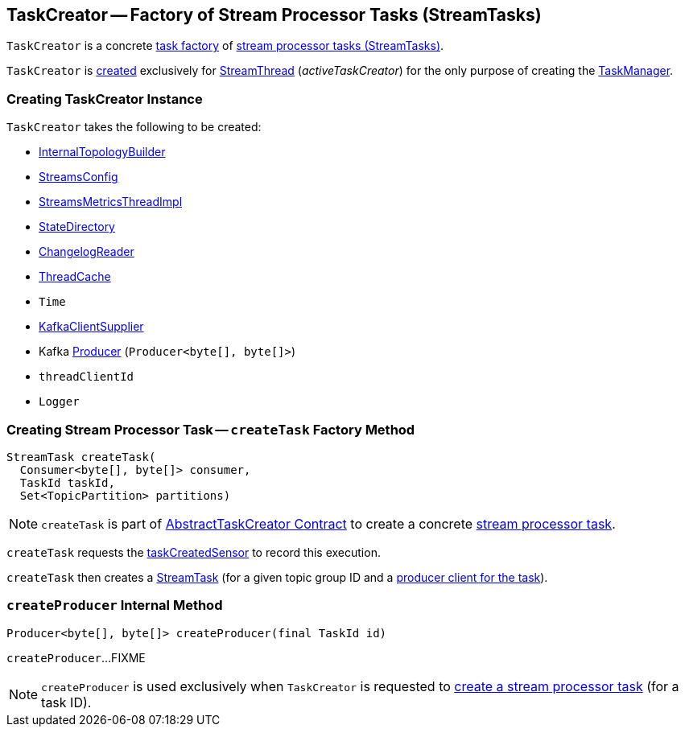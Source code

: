 == [[TaskCreator]] TaskCreator -- Factory of Stream Processor Tasks (StreamTasks)

`TaskCreator` is a concrete <<kafka-streams-internals-AbstractTaskCreator.adoc#, task factory>> of <<createTask, stream processor tasks (StreamTasks)>>.

`TaskCreator` is <<creating-instance, created>> exclusively for <<kafka-streams-internals-StreamThread.adoc#, StreamThread>> (_activeTaskCreator_) for the only purpose of creating the <<kafka-streams-internals-TaskManager.adoc#, TaskManager>>.

=== [[creating-instance]] Creating TaskCreator Instance

`TaskCreator` takes the following to be created:

* [[builder]] <<kafka-streams-internals-InternalTopologyBuilder.adoc#, InternalTopologyBuilder>>
* [[config]] <<kafka-streams-StreamsConfig.adoc#, StreamsConfig>>
* [[streamsMetrics]] <<kafka-streams-StreamsMetricsThreadImpl.adoc#, StreamsMetricsThreadImpl>>
* [[stateDirectory]] <<kafka-streams-internals-StateDirectory.adoc#, StateDirectory>>
* [[storeChangelogReader]] <<kafka-streams-internals-ChangelogReader.adoc#, ChangelogReader>>
* [[cache]] <<kafka-streams-internals-ThreadCache.adoc#, ThreadCache>>
* [[time]] `Time`
* [[clientSupplier]] <<kafka-streams-KafkaClientSupplier.adoc#, KafkaClientSupplier>>
* [[threadProducer]] Kafka https://kafka.apache.org/23/javadoc/org/apache/kafka/clients/producer/Producer.html[Producer] (`Producer<byte[], byte[]>`)
* [[threadClientId]] `threadClientId`
* [[log]] `Logger`

=== [[createTask]] Creating Stream Processor Task -- `createTask` Factory Method

[source, java]
----
StreamTask createTask(
  Consumer<byte[], byte[]> consumer,
  TaskId taskId,
  Set<TopicPartition> partitions)
----

NOTE: `createTask` is part of link:kafka-streams-internals-AbstractTaskCreator.adoc#createTask[AbstractTaskCreator Contract] to create a concrete link:kafka-streams-internals-AbstractTask.adoc[stream processor task].

`createTask` requests the link:kafka-streams-internals-AbstractTaskCreator.adoc#taskCreatedSensor[taskCreatedSensor] to record this execution.

`createTask` then creates a link:kafka-streams-internals-StreamTask.adoc#creating-instance[StreamTask] (for a given topic group ID and a <<createProducer, producer client for the task>>).

=== [[createProducer]] `createProducer` Internal Method

[source, java]
----
Producer<byte[], byte[]> createProducer(final TaskId id)
----

`createProducer`...FIXME

NOTE: `createProducer` is used exclusively when `TaskCreator` is requested to <<createTask, create a stream processor task>> (for a task ID).
